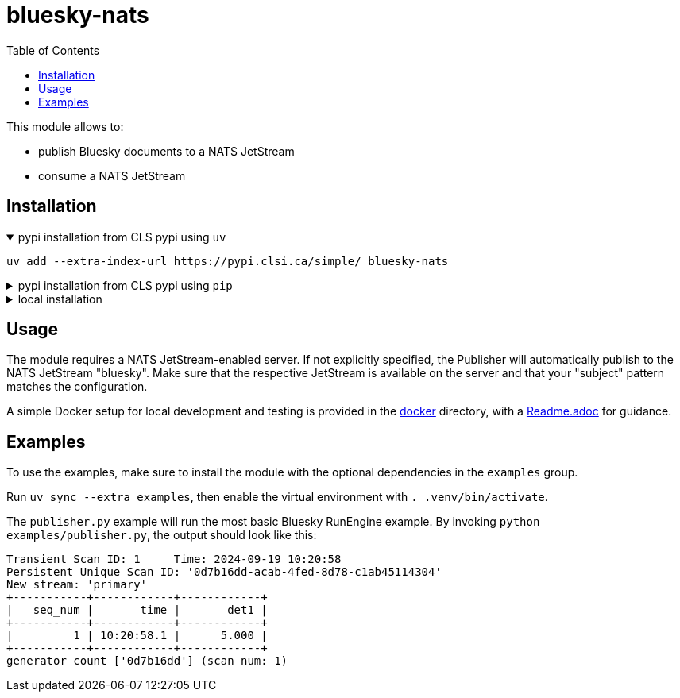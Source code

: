 :imagesdir: doc/images
:toc:
:project_id: bluesky-nats
:icons: font
:source-highlighter: prettify
:tags: tool
:tip-caption: :bulb:
:note-caption: :information_source:
:important-caption: :heavy_exclamation_mark:
:caution-caption: :fire:
:warning-caption: :warning:

= bluesky-nats

This module allows to:

* publish Bluesky documents to a NATS JetStream
* consume a NATS JetStream

== Installation

.pypi installation from CLS pypi using `uv`
[%collapsible%open]
====
[source, bash]
----
uv add --extra-index-url https://pypi.clsi.ca/simple/ bluesky-nats
----
====

.pypi installation from CLS pypi using `pip`
[%collapsible]
====
[source, bash]
----
pip install -i https://pypi.clsi.ca/simple/ bluesky-nats
----
====

.local installation
[%collapsible]
====
So far, no public module is available.

1. Get the code cloned locally
2. Run `uv build`
3. In your project run `uv add -f <path_to_your_dist> bluesky-nats`

In case you don't have `uv`, use the respective `pip` commands, which I don't know, sorry.
====

== Usage

The module requires a NATS JetStream-enabled server.
If not explicitly specified, the Publisher will automatically publish to the NATS JetStream "bluesky".
Make sure that the respective JetStream is available on the server and that your "subject" pattern matches the configuration.

A simple Docker setup for local development and testing is provided in the link:docker/[docker] directory, with a link:docker/Readme.adoc[Readme.adoc] for guidance.

== Examples

To use the examples, make sure to install the module with the optional dependencies in the `examples` group.

Run `uv sync --extra examples`, then enable the virtual environment with `. .venv/bin/activate`.

The `publisher.py` example will run the most basic Bluesky RunEngine example.
By invoking `python examples/publisher.py`, the output should look like this:

[source,bash]
----
Transient Scan ID: 1     Time: 2024-09-19 10:20:58
Persistent Unique Scan ID: '0d7b16dd-acab-4fed-8d78-c1ab45114304'
New stream: 'primary'
+-----------+------------+------------+
|   seq_num |       time |       det1 |
+-----------+------------+------------+
|         1 | 10:20:58.1 |      5.000 |
+-----------+------------+------------+
generator count ['0d7b16dd'] (scan num: 1)
----
